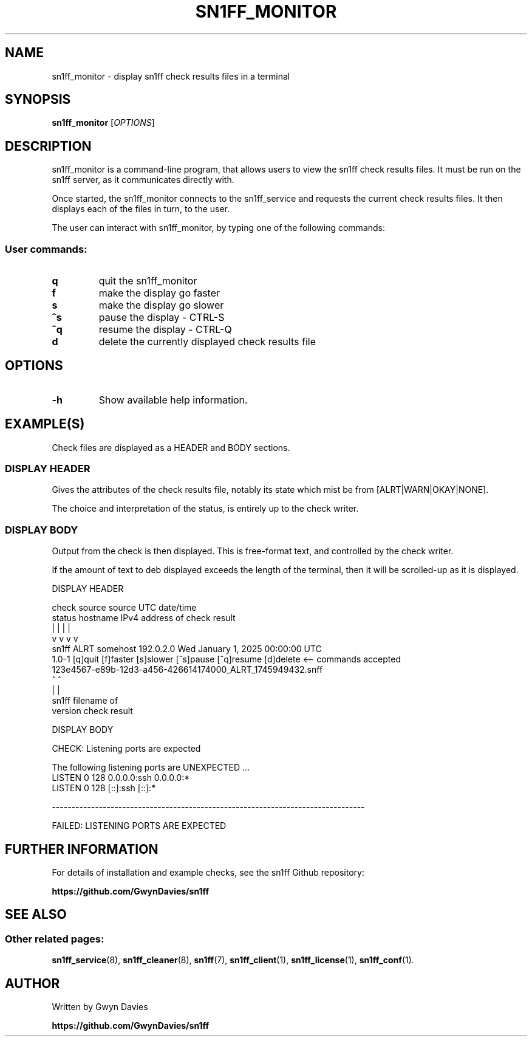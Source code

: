 .TH SN1FF_MONITOR 1 
.SH NAME
sn1ff_monitor \- display sn1ff check results files in a terminal
.SH SYNOPSIS
.B sn1ff_monitor
[\fIOPTIONS\fR]
.SH DESCRIPTION
sn1ff_monitor is a command-line program, that allows users to view the sn1ff check results files. It must be run on the sn1ff server, as it communicates directly with.
.PP
Once started, the sn1ff_monitor connects to the sn1ff_service and requests the current check results files. It then displays each of the files in turn, to the user. 
.PP
The user can interact with sn1ff_monitor, by typing one of the following commands:
.PP
.SS User commands:

.TP
.B q
quit the sn1ff_monitor

.TP
.B f
make the display go faster

.TP
.B s
make the display go slower

.TP
.B ^s
pause the display - CTRL-S

.TP
.B ^q
resume the display - CTRL-Q

.TP
.B d
delete the currently displayed check results file

.PP
.SH OPTIONS
.TP
.B \-h
Show available help information.
.PP
.SH EXAMPLE(S)
Check files are displayed as a HEADER and BODY sections.
.PP
.SS DISPLAY HEADER
Gives the attributes of the check results file, notably its state which mist be from [ALRT|WARN|OKAY|NONE].
.PP
The choice and interpretation of the status, is entirely up to the check writer.
.PP
.SS DISPLAY BODY
Output from the check is then displayed. This is free-format text, and controlled by the check writer. 
.PP
If the amount of text to deb displayed exceeds the length of the terminal, then it will be scrolled-up as it is displayed.
.nf
 
DISPLAY HEADER

            check    source       source        UTC date/time
            status  hostname    IPv4 address   of check result
              |        |             |                |
              v        v             v                v
   sn1ff     ALRT   somehost      192.0.2.0   Wed January 1, 2025 00:00:00 UTC
   1.0-1     [q]quit [f]faster [s]slower [^s]pause [^q]resume [d]delete         <-- commands accepted
             123e4567-e89b-12d3-a456-426614174000_ALRT_1745949432.snff
     ^                                ^
     |                                |
   sn1ff                        filename of
  version                       check result


DISPLAY BODY

   CHECK: Listening ports are expected
   
   The following listening ports are UNEXPECTED ...
   LISTEN 0      128    0.0.0.0:ssh 0.0.0.0:*
   LISTEN 0      128       [::]:ssh    [::]:*
  
   --------------------------------------------------------------------------------     
   
                      FAILED: LISTENING PORTS ARE EXPECTED
.fi
.SH FURTHER INFORMATION
For details of installation and example checks, see the sn1ff Github repository:
.PP
.B https://github.com/GwynDavies/sn1ff
.PP
.SH SEE ALSO
.SS Other related pages:
.BR sn1ff_service (8),
.BR sn1ff_cleaner (8),
.BR sn1ff (7),
.BR sn1ff_client (1),
.BR sn1ff_license (1),
.BR sn1ff_conf (1).
.SH AUTHOR
Written by Gwyn Davies
.PP
.B https://github.com/GwynDavies/sn1ff
